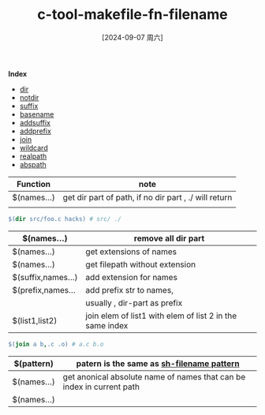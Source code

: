 :PROPERTIES:
:ID:       4e5901ad-802c-49c8-bdff-2992692f2bd3
:END:
#+title: c-tool-makefile-fn-filename
#+date: [2024-09-07 周六]
#+last_modified:  

*Index*
- [[dir]]
- [[notdir]]
- [[suffix]]
- [[basename]]
- [[addsuffix]]
- [[addprefix]]
- [[join]]
- [[wildcard]]
- [[realpath]]
- [[abspath]]

|-----------------+-------------------------------------------------------|
| Function        | note                                                  |
|-----------------+-------------------------------------------------------|
| $(<<dir>> names...) | get dir part of path, if no dir part , ./ will return |
|                 |                                                       |
|-----------------+-------------------------------------------------------|
#+BEGIN_SRC makefile :noweb yes
$(dir src/foo.c hacks) # src/ ./ 
#+END_SRC
|------------------------------+----------------------------------------------------------|
| $(<<notdir>> names...)         | remove all dir part                                      |
|------------------------------+----------------------------------------------------------|
| $(<<suffix>> names...)         | get extensions of names                                  |
|------------------------------+----------------------------------------------------------|
| $(<<basename>> names...)       | get filepath without extension                           |
|------------------------------+----------------------------------------------------------|
| $(<<addsuffix>> suffix,names...) | add extension for names                                  |
|------------------------------+----------------------------------------------------------|
| $(<<addprefix>> prefix,names... | add prefix str to names,                                 |
|                              | usually , dir-part as prefix                             |
|------------------------------+----------------------------------------------------------|
| $(<<join>> list1,list2)        | join elem of list1 with elem of list 2 in the same index |
|------------------------------+----------------------------------------------------------|
#+BEGIN_SRC makefile :noweb yes
$(join a b,.c .o) # a.c b.o
#+END_SRC
|----------------------+-----------------------------------------------------------------------|
| $(<<wildcard>> pattern) | patern is the same as [[id:b8aaedb5-8363-47f9-a21b-048193636213][sh-filename pattern]]                             |
|----------------------+-----------------------------------------------------------------------|
| $(<<realpath>> names...) | get anonical absolute name of names that can be index in current path |
|----------------------+-----------------------------------------------------------------------|
| $(<<abspath>> names...) |                                                                       |
|----------------------+-----------------------------------------------------------------------|
